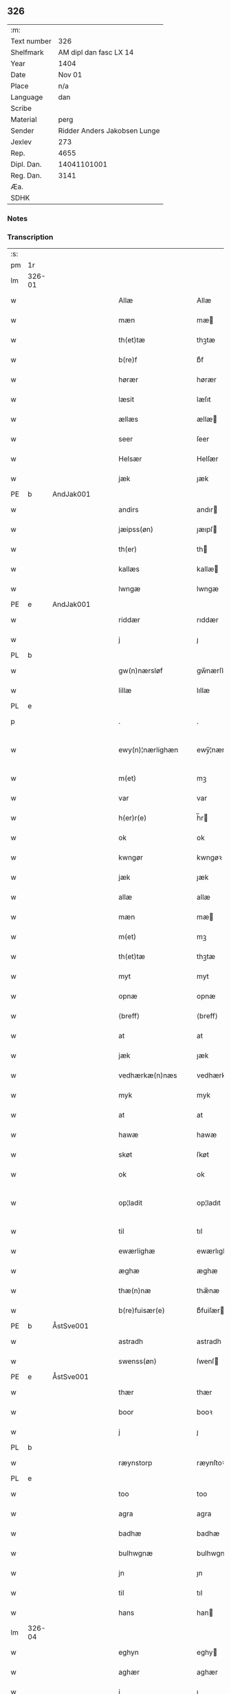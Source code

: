 ** 326
| :m:         |                              |
| Text number |                          326 |
| Shelfmark   |       AM dipl dan fasc LX 14 |
| Year        |                         1404 |
| Date        |                       Nov 01 |
| Place       |                          n/a |
| Language    |                          dan |
| Scribe      |                              |
| Material    |                         perg |
| Sender      | Ridder Anders Jakobsen Lunge |
| Jexlev      |                          273 |
| Rep.        |                         4655 |
| Dipl. Dan.  |                  14041101001 |
| Reg. Dan.   |                         3141 |
| Æa.         |                              |
| SDHK        |                              |

*** Notes


*** Transcription
| :s: |        |   |   |   |   |                    |                 |   |   |   |   |     |   |   |    |               |
| pm  | 1r     |   |   |   |   |                    |                 |   |   |   |   |     |   |   |    |               |
| lm  | 326-01 |   |   |   |   |                    |                 |   |   |   |   |     |   |   |    |               |
| w   |        |   |   |   |   | Allæ               | Allæ            |   |   |   |   | dan |   |   |    |        326-01 |
| w   |        |   |   |   |   | mæn                | mæ             |   |   |   |   | dan |   |   |    |        326-01 |
| w   |        |   |   |   |   | th(et)tæ           | thꝫtæ           |   |   |   |   | dan |   |   |    |        326-01 |
| w   |        |   |   |   |   | b(re)f             | bͤf              |   |   |   |   | dan |   |   |    |        326-01 |
| w   |        |   |   |   |   | hørær              | hørær           |   |   |   |   | dan |   |   |    |        326-01 |
| w   |        |   |   |   |   | læsit              | læſıt           |   |   |   |   | dan |   |   |    |        326-01 |
| w   |        |   |   |   |   | ællæs              | ællæ           |   |   |   |   | dan |   |   |    |        326-01 |
| w   |        |   |   |   |   | seer               | ſeer            |   |   |   |   | dan |   |   |    |        326-01 |
| w   |        |   |   |   |   | Helsær             | Helſær          |   |   |   |   | dan |   |   |    |        326-01 |
| w   |        |   |   |   |   | jæk                | ȷæk             |   |   |   |   | dan |   |   |    |        326-01 |
| PE  | b      | AndJak001  |   |   |   |                    |                 |   |   |   |   |     |   |   |    |               |
| w   |        |   |   |   |   | andirs             | andır          |   |   |   |   | dan |   |   |    |        326-01 |
| w   |        |   |   |   |   | jæipss(øn)         | ȷæıpſ          |   |   |   |   | dan |   |   |    |        326-01 |
| w   |        |   |   |   |   | th(er)             | th             |   |   |   |   | dan |   |   |    |        326-01 |
| w   |        |   |   |   |   | kallæs             | kallæ          |   |   |   |   | dan |   |   |    |        326-01 |
| w   |        |   |   |   |   | lwngæ              | lwngæ           |   |   |   |   | dan |   |   |    |        326-01 |
| PE  | e      | AndJak001  |   |   |   |                    |                 |   |   |   |   |     |   |   |    |               |
| w   |        |   |   |   |   | riddær             | rıddær          |   |   |   |   | dan |   |   |    |        326-01 |
| w   |        |   |   |   |   | j                  | ȷ               |   |   |   |   | dan |   |   |    |        326-01 |
| PL  | b      |   |   |   |   |                    |                 |   |   |   |   |     |   |   |    |               |
| w   |        |   |   |   |   | gw(n)nærsløf       | gw̅nærſløf       |   |   |   |   | dan |   |   |    |        326-01 |
| w   |        |   |   |   |   | lillæ              | lıllæ           |   |   |   |   | dan |   |   |    |        326-01 |
| PL  | e      |   |   |   |   |                    |                 |   |   |   |   |     |   |   |    |               |
| p   |        |   |   |   |   | .                  | .               |   |   |   |   | dan |   |   |    |        326-01 |
| w   |        |   |   |   |   | ewy(n)¦nærlighæn   | ewy̅¦nærlıghæ   |   |   |   |   | dan |   |   |    | 326-01—326-02 |
| w   |        |   |   |   |   | m(et)              | mꝫ              |   |   |   |   | dan |   |   |    |        326-02 |
| w   |        |   |   |   |   | var                | var             |   |   |   |   | dan |   |   |    |        326-02 |
| w   |        |   |   |   |   | h(er)r(e)          | h̅r             |   |   |   |   | dan |   |   |    |        326-02 |
| w   |        |   |   |   |   | ok                 | ok              |   |   |   |   | dan |   |   |    |        326-02 |
| w   |        |   |   |   |   | kwngør             | kwngøꝛ          |   |   |   |   | dan |   |   |    |        326-02 |
| w   |        |   |   |   |   | jæk                | ȷæk             |   |   |   |   | dan |   |   |    |        326-02 |
| w   |        |   |   |   |   | allæ               | allæ            |   |   |   |   | dan |   |   |    |        326-02 |
| w   |        |   |   |   |   | mæn                | mæ             |   |   |   |   | dan |   |   |    |        326-02 |
| w   |        |   |   |   |   | m(et)              | mꝫ              |   |   |   |   | dan |   |   |    |        326-02 |
| w   |        |   |   |   |   | th(et)tæ           | thꝫtæ           |   |   |   |   | dan |   |   |    |        326-02 |
| w   |        |   |   |   |   | myt                | myt             |   |   |   |   | dan |   |   |    |        326-02 |
| w   |        |   |   |   |   | opnæ               | opnæ            |   |   |   |   | dan |   |   |    |        326-02 |
| w   |        |   |   |   |   | ⟨breff⟩            | ⟨breff⟩         |   |   |   |   | dan |   |   |    |        326-02 |
| w   |        |   |   |   |   | at                 | at              |   |   |   |   | dan |   |   |    |        326-02 |
| w   |        |   |   |   |   | jæk                | ȷæk             |   |   |   |   | dan |   |   |    |        326-02 |
| w   |        |   |   |   |   | vedhærkæ(n)næs     | vedhærkæ̅næ     |   |   |   |   | dan |   |   |    |        326-02 |
| w   |        |   |   |   |   | myk                | myk             |   |   |   |   | dan |   |   |    |        326-02 |
| w   |        |   |   |   |   | at                 | at              |   |   |   |   | dan |   |   |    |        326-02 |
| w   |        |   |   |   |   | hawæ               | hawæ            |   |   |   |   | dan |   |   |    |        326-02 |
| w   |        |   |   |   |   | skøt               | ſkøt            |   |   |   |   | dan |   |   |    |        326-02 |
| w   |        |   |   |   |   | ok                 | ok              |   |   |   |   | dan |   |   |    |        326-02 |
| w   |        |   |   |   |   | op¦ladit           | op¦ladıt        |   |   |   |   | dan |   |   |    | 326-02—326-03 |
| w   |        |   |   |   |   | til                | tıl             |   |   |   |   | dan |   |   |    |        326-03 |
| w   |        |   |   |   |   | ewærlighæ          | ewærlıghæ       |   |   |   |   | dan |   |   |    |        326-03 |
| w   |        |   |   |   |   | æghæ               | æghæ            |   |   |   |   | dan |   |   |    |        326-03 |
| w   |        |   |   |   |   | thæ(n)næ           | thæ̅næ           |   |   |   |   | dan |   |   |    |        326-03 |
| w   |        |   |   |   |   | b(re)fuisær(e)     | bͤfuiſær        |   |   |   |   | dan |   |   |    |        326-03 |
| PE  | b      | ÅstSve001  |   |   |   |                    |                 |   |   |   |   |     |   |   |    |               |
| w   |        |   |   |   |   | astradh            | astradh         |   |   |   |   | dan |   |   |    |        326-03 |
| w   |        |   |   |   |   | swenss(øn)         | ſwenſ          |   |   |   |   | dan |   |   |    |        326-03 |
| PE  | e      | ÅstSve001  |   |   |   |                    |                 |   |   |   |   |     |   |   |    |               |
| w   |        |   |   |   |   | thær               | thær            |   |   |   |   | dan |   |   |    |        326-03 |
| w   |        |   |   |   |   | boor               | booꝛ            |   |   |   |   | dan |   |   |    |        326-03 |
| w   |        |   |   |   |   | j                  | ȷ               |   |   |   |   | dan |   |   |    |        326-03 |
| PL  | b      |   |   |   |   |                    |                 |   |   |   |   |     |   |   |    |               |
| w   |        |   |   |   |   | ræynstorp          | ræynſtoꝛp       |   |   |   |   | dan |   |   |    |        326-03 |
| PL  | e      |   |   |   |   |                    |                 |   |   |   |   |     |   |   |    |               |
| w   |        |   |   |   |   | too                | too             |   |   |   |   | dan |   |   |    |        326-03 |
| w   |        |   |   |   |   | agra               | agra            |   |   |   |   | dan |   |   |    |        326-03 |
| w   |        |   |   |   |   | badhæ              | badhæ           |   |   |   |   | dan |   |   |    |        326-03 |
| w   |        |   |   |   |   | bulhwgnæ           | bulhwgnæ        |   |   |   |   | dan |   |   |    |        326-03 |
| w   |        |   |   |   |   | jn                 | ȷn              |   |   |   |   | dan |   |   |    |        326-03 |
| w   |        |   |   |   |   | til                | tıl             |   |   |   |   | dan |   |   |    |        326-03 |
| w   |        |   |   |   |   | hans               | han            |   |   |   |   | dan |   |   |    |        326-03 |
| lm  | 326-04 |   |   |   |   |                    |                 |   |   |   |   |     |   |   |    |               |
| w   |        |   |   |   |   | eghyn              | eghy           |   |   |   |   | dan |   |   |    |        326-04 |
| w   |        |   |   |   |   | aghær              | aghær           |   |   |   |   | dan |   |   |    |        326-04 |
| w   |        |   |   |   |   | j                  | ȷ               |   |   |   |   | dan |   |   |    |        326-04 |
| w   |        |   |   |   |   | bagnæ⸠hy⸡va(n)ghyn | bagnæ⸠hy⸡va̅ghy |   |   |   |   | dan |   |   |    |        326-04 |
| p   |        |   |   |   |   | .                  | .               |   |   |   |   | dan |   |   |    |        326-04 |
| w   |        |   |   |   |   | the                | the             |   |   |   |   | dan |   |   |    |        326-04 |
| w   |        |   |   |   |   | th(er)             | th             |   |   |   |   | dan |   |   |    |        326-04 |
| w   |        |   |   |   |   | førræ              | føꝛræ           |   |   |   |   | dan |   |   |    |        326-04 |
| w   |        |   |   |   |   | laghæ              | laghæ           |   |   |   |   | dan |   |   |    |        326-04 |
| w   |        |   |   |   |   | til                | tıl             |   |   |   |   | dan |   |   |    |        326-04 |
| PL  | b      |   |   |   |   |                    |                 |   |   |   |   |     |   |   |    |               |
| w   |        |   |   |   |   | jnggemars          | ȷnggemar       |   |   |   |   | dan |   |   |    |        326-04 |
| w   |        |   |   |   |   | gardh              | gardh           |   |   |   |   | dan |   |   |    |        326-04 |
| PL  | e      |   |   |   |   |                    |                 |   |   |   |   |     |   |   |    |               |
| w   |        |   |   |   |   | j                  | ȷ               |   |   |   |   | dan |   |   |    |        326-04 |
| PL  | b      |   |   |   |   |                    |                 |   |   |   |   |     |   |   |    |               |
| w   |        |   |   |   |   | gw(n)nærsløf       | gw̅nærſløf       |   |   |   |   | dan |   |   |    |        326-04 |
| w   |        |   |   |   |   | lillæ              | lıllæ           |   |   |   |   | dan |   |   |    |        326-04 |
| PL  | e      |   |   |   |   |                    |                 |   |   |   |   |     |   |   |    |               |
| p   |        |   |   |   |   | .                  | .               |   |   |   |   | dan |   |   |    |        326-04 |
| w   |        |   |   |   |   | ok                 | ok              |   |   |   |   | dan |   |   |    |        326-04 |
| w   |        |   |   |   |   | ma                 | ma              |   |   |   |   | dan |   |   |    |        326-04 |
| w   |        |   |   |   |   | th(er)             | th             |   |   |   |   | dan |   |   |    |        326-04 |
| w   |        |   |   |   |   | saas               | ſaa            |   |   |   |   | dan |   |   |    |        326-04 |
| w   |        |   |   |   |   | panæ               | panæ            |   |   |   |   | dan |   |   |    |        326-04 |
| w   |        |   |   |   |   | hwar               | hwar            |   |   |   |   | dan |   |   |    |        326-04 |
| w   |        |   |   |   |   | thæn               | thæn            |   |   |   |   | dan |   |   |    |        326-04 |
| lm  | 326-05 |   |   |   |   |                    |                 |   |   |   |   |     |   |   |    |               |
| w   |        |   |   |   |   | agh(er)            | agh            |   |   |   |   | dan |   |   |    |        326-05 |
| w   |        |   |   |   |   | too                | too             |   |   |   |   | dan |   |   |    |        326-05 |
| w   |        |   |   |   |   | skiæppær           | ſkıæær         |   |   |   |   | dan |   |   |    |        326-05 |
| w   |        |   |   |   |   | korn               | koꝛ            |   |   |   |   | dan |   |   |    |        326-05 |
| p   |        |   |   |   |   | .                  | .               |   |   |   |   | dan |   |   |    |        326-05 |
| w   |        |   |   |   |   | ok                 | ok              |   |   |   |   | dan |   |   |    |        326-05 |
| w   |        |   |   |   |   | en                 | e              |   |   |   |   | dan |   |   |    |        326-05 |
| w   |        |   |   |   |   | agh(er)            | agh            |   |   |   |   | dan |   |   |    |        326-05 |
| w   |        |   |   |   |   | j                  | j               |   |   |   |   | dan |   |   |    |        326-05 |
| w   |        |   |   |   |   | thæn               | thæ            |   |   |   |   | dan |   |   |    |        326-05 |
| w   |        |   |   |   |   | østræ              | øſtræ           |   |   |   |   | dan |   |   |    |        326-05 |
| w   |        |   |   |   |   | syøwang            | ſyøwang         |   |   |   |   | dan |   |   |    |        326-05 |
| w   |        |   |   |   |   | hwilkæn            | hwılkæ         |   |   |   |   | dan |   |   |    |        326-05 |
| w   |        |   |   |   |   | th(er)             | th             |   |   |   |   | dan |   |   |    |        326-05 |
| w   |        |   |   |   |   | ligg(er)           | lıgg           |   |   |   |   | dan |   |   |    |        326-05 |
| w   |        |   |   |   |   | panæ               | panæ            |   |   |   |   | dan |   |   |    |        326-05 |
| w   |        |   |   |   |   | hyllæ              | hyllæ           |   |   |   |   | dan |   |   |    |        326-05 |
| w   |        |   |   |   |   | agh(er)            | agh            |   |   |   |   | dan |   |   |    |        326-05 |
| p   |        |   |   |   |   | .                  | .               |   |   |   |   | dan |   |   |    |        326-05 |
| w   |        |   |   |   |   | østæn              | øſtæ           |   |   |   |   | dan |   |   |    |        326-05 |
| w   |        |   |   |   |   | næst               | næſt            |   |   |   |   | dan |   |   |    |        326-05 |
| w   |        |   |   |   |   | stenrwgelyn        | ſtenrwgelý     |   |   |   |   | dan |   |   |    |        326-05 |
| w   |        |   |   |   |   | thæn               | thæn            |   |   |   |   | dan |   |   |    |        326-05 |
| w   |        |   |   |   |   | swm                | ſw             |   |   |   |   | dan |   |   |    |        326-05 |
| lm  | 326-06 |   |   |   |   |                    |                 |   |   |   |   |     |   |   |    |               |
| w   |        |   |   |   |   | næst               | næſt            |   |   |   |   | dan |   |   |    |        326-06 |
| w   |        |   |   |   |   | byn                | byn             |   |   |   |   | dan |   |   |    |        326-06 |
| w   |        |   |   |   |   | ær                 | ær              |   |   |   |   | dan |   |   |    |        326-06 |
| p   |        |   |   |   |   | .                  | .               |   |   |   |   | dan |   |   |    |        326-06 |
| w   |        |   |   |   |   | thæn               | thæn            |   |   |   |   | dan |   |   |    |        326-06 |
| w   |        |   |   |   |   | swm                | ſw             |   |   |   |   | dan |   |   |    |        326-06 |
| w   |        |   |   |   |   | ok                 | ok              |   |   |   |   | dan |   |   |    |        326-06 |
| w   |        |   |   |   |   | førræ              | føꝛræ           |   |   |   |   | dan |   |   |    |        326-06 |
| w   |        |   |   |   |   | laa                | laa             |   |   |   |   | dan |   |   |    |        326-06 |
| w   |        |   |   |   |   | til                | til             |   |   |   |   | dan |   |   |    |        326-06 |
| PL  | b      |   |   |   |   |                    |                 |   |   |   |   |     |   |   |    |               |
| w   |        |   |   |   |   | jngemars           | ȷngemar        |   |   |   |   | dan |   |   |    |        326-06 |
| w   |        |   |   |   |   | gardh              | gardh           |   |   |   |   | dan |   |   |    |        326-06 |
| PL  | e      |   |   |   |   |                    |                 |   |   |   |   |     |   |   |    |               |
| p   |        |   |   |   |   | .                  | .               |   |   |   |   | dan |   |   |    |        326-06 |
| w   |        |   |   |   |   | ok                 | ok              |   |   |   |   | dan |   |   |    |        326-06 |
| w   |        |   |   |   |   | ma                 | ma              |   |   |   |   | dan |   |   |    |        326-06 |
| w   |        |   |   |   |   | th(er)             | th             |   |   |   |   | dan |   |   |    |        326-06 |
| w   |        |   |   |   |   | saas               | ſaa            |   |   |   |   | dan |   |   |    |        326-06 |
| w   |        |   |   |   |   | a                  | a               |   |   |   |   | dan |   |   |    |        326-06 |
| w   |        |   |   |   |   | too                | too             |   |   |   |   | dan |   |   |    |        326-06 |
| w   |        |   |   |   |   | skiæppær           | ſkiæær         |   |   |   |   | dan |   |   |    |        326-06 |
| w   |        |   |   |   |   | korn               | koꝛ            |   |   |   |   | dan |   |   |    |        326-06 |
| p   |        |   |   |   |   | .                  | .               |   |   |   |   | dan |   |   |    |        326-06 |
| w   |        |   |   |   |   | for                | foꝛ             |   |   |   |   | dan |   |   |    |        326-06 |
| w   |        |   |   |   |   | swa                | ſwa             |   |   |   |   | dan |   |   |    |        326-06 |
| w   |        |   |   |   |   | meghyn             | meghy          |   |   |   |   | dan |   |   |    |        326-06 |
| w   |        |   |   |   |   | agh(er)            | agh            |   |   |   |   | dan |   |   |    |        326-06 |
| w   |        |   |   |   |   | ok                 | ok              |   |   |   |   | dan |   |   |    |        326-06 |
| w   |        |   |   |   |   | æn¦gh              | æn¦gh           |   |   |   |   | dan |   |   |    | 326-06—326-07 |
| w   |        |   |   |   |   | skow               | ſkow            |   |   |   |   | dan |   |   |    |        326-07 |
| w   |        |   |   |   |   | ok                 | ok              |   |   |   |   | dan |   |   |    |        326-07 |
| w   |        |   |   |   |   | al                 | al              |   |   |   |   | dan |   |   |    |        326-07 |
| w   |        |   |   |   |   | thæn               | thæ            |   |   |   |   | dan |   |   |    |        326-07 |
| w   |        |   |   |   |   | ræktowhet          | ræktowhet       |   |   |   |   | dan |   |   |    |        326-07 |
| w   |        |   |   |   |   | th(er)             | th             |   |   |   |   | dan |   |   |    |        326-07 |
| w   |        |   |   |   |   | for(nefnde)        | foꝛͩͤ             |   |   |   |   | dan |   |   |    |        326-07 |
| w   |        |   |   |   |   | astradh            | aſtradh         |   |   |   |   | dan |   |   |    |        326-07 |
| w   |        |   |   |   |   | swenss(øn)         | ſwens          |   |   |   |   | dan |   |   |    |        326-07 |
| w   |        |   |   |   |   | hafdhæ             | hafdhæ          |   |   |   |   | dan |   |   |    |        326-07 |
| w   |        |   |   |   |   | fran               | fra            |   |   |   |   | dan |   |   |    |        326-07 |
| PL  | b      |   |   |   |   |                    |                 |   |   |   |   |     |   |   |    |               |
| w   |        |   |   |   |   | bawlssæ            | bawlſſæ         |   |   |   |   | dan |   |   |    |        326-07 |
| w   |        |   |   |   |   | syø                | ſyø             |   |   |   |   | dan |   |   |    |        326-07 |
| PL  | e      |   |   |   |   |                    |                 |   |   |   |   |     |   |   |    |               |
| p   |        |   |   |   |   | .                  | .               |   |   |   |   | dan |   |   |    |        326-07 |
| w   |        |   |   |   |   | ok                 | ok              |   |   |   |   | dan |   |   |    |        326-07 |
| w   |        |   |   |   |   | swa                | swa             |   |   |   |   | dan |   |   |    |        326-07 |
| w   |        |   |   |   |   | op                 | op              |   |   |   |   | dan |   |   |    |        326-07 |
| w   |        |   |   |   |   | at                 | at              |   |   |   |   | dan |   |   |    |        326-07 |
| w   |        |   |   |   |   | sandbækkæn         | ſandbækkæ      |   |   |   |   | dan |   |   |    |        326-07 |
| p   |        |   |   |   |   | .                  | .               |   |   |   |   | dan |   |   |    |        326-07 |
| w   |        |   |   |   |   | th(et)             | thꝫ             |   |   |   |   | dan |   |   |    |        326-07 |
| w   |        |   |   |   |   | swm                | sw             |   |   |   |   | dan |   |   |    |        326-07 |
| w   |        |   |   |   |   | væs¦tæn            | væſ¦tæ         |   |   |   |   | dan |   |   |    | 326-07-326-08 |
| w   |        |   |   |   |   | far(e)             | far            |   |   |   |   | dan |   |   |    |        326-08 |
| w   |        |   |   |   |   | ær                 | ær              |   |   |   |   | dan |   |   |    |        326-08 |
| p   |        |   |   |   |   | .                  | .               |   |   |   |   | dan |   |   |    |        326-08 |
| w   |        |   |   |   |   | thwert             | thwert          |   |   |   |   | dan |   |   |    |        326-08 |
| w   |        |   |   |   |   | jwær               | ȷwær            |   |   |   |   | dan |   |   |    |        326-08 |
| PL  | b      |   |   |   |   |                    |                 |   |   |   |   |     |   |   |    |               |
| w   |        |   |   |   |   | towæ               | towæ            |   |   |   |   | dan |   |   |    |        326-08 |
| w   |        |   |   |   |   | biærgh             | bıærgh          |   |   |   |   | dan |   |   |    |        326-08 |
| PL  | e      |   |   |   |   |                    |                 |   |   |   |   |     |   |   |    |               |
| p   |        |   |   |   |   | .                  | .               |   |   |   |   | dan |   |   |    |        326-08 |
| w   |        |   |   |   |   | ok                 | ok              |   |   |   |   | dan |   |   |    |        326-08 |
| w   |        |   |   |   |   | syndær             | ſyndær          |   |   |   |   | dan |   |   |    |        326-08 |
| w   |        |   |   |   |   | jn                 | ȷn              |   |   |   |   | dan |   |   |    |        326-08 |
| w   |        |   |   |   |   | pa                 | pa              |   |   |   |   | dan |   |   |    |        326-08 |
| w   |        |   |   |   |   | the                | the             |   |   |   |   | dan |   |   |    |        326-08 |
| w   |        |   |   |   |   | syndræ             | ſyndræ          |   |   |   |   | dan |   |   |    |        326-08 |
| w   |        |   |   |   |   | haghæ              | haghæ           |   |   |   |   | dan |   |   |    |        326-08 |
| p   |        |   |   |   |   | .                  | .               |   |   |   |   | dan |   |   |    |        326-08 |
| w   |        |   |   |   |   | ok                 | ok              |   |   |   |   | dan |   |   |    |        326-08 |
| w   |        |   |   |   |   | swa                | ſwa             |   |   |   |   | dan |   |   |    |        326-08 |
| w   |        |   |   |   |   | haghænæ            | haghænæ         |   |   |   |   | dan |   |   |    |        326-08 |
| w   |        |   |   |   |   | nædh(er)           | nædh           |   |   |   |   | dan |   |   |    |        326-08 |
| w   |        |   |   |   |   | jn                 | ȷn              |   |   |   |   | dan |   |   |    |        326-08 |
| w   |        |   |   |   |   | til                | tıl             |   |   |   |   | dan |   |   |    |        326-08 |
| w   |        |   |   |   |   | syøn               | ſyø            |   |   |   |   | dan |   |   |    |        326-08 |
| lm  | 326-09 |   |   |   |   |                    |                 |   |   |   |   |     |   |   |    |               |
| w   |        |   |   |   |   | th(et)             | thꝫ             |   |   |   |   | dan |   |   |    |        326-09 |
| w   |        |   |   |   |   | swm                | ſw             |   |   |   |   | dan |   |   |    |        326-09 |
| w   |        |   |   |   |   | th(er)             | th             |   |   |   |   | dan |   |   |    |        326-09 |
| w   |        |   |   |   |   | for                | foꝛ             |   |   |   |   | dan |   |   |    |        326-09 |
| w   |        |   |   |   |   | noræn              | noꝛæn           |   |   |   |   | dan |   |   |    |        326-09 |
| w   |        |   |   |   |   | ok                 | ok              |   |   |   |   | dan |   |   |    |        326-09 |
| w   |        |   |   |   |   | væstæn             | væſtæ          |   |   |   |   | dan |   |   |    |        326-09 |
| w   |        |   |   |   |   | ær                 | ær              |   |   |   |   | dan |   |   |    |        326-09 |
| w   |        |   |   |   |   | vndæntagyn         | vndæntagy      |   |   |   |   | dan |   |   |    |        326-09 |
| w   |        |   |   |   |   | aldwngiæld         | aldwngıæld      |   |   |   |   | dan |   |   |    |        326-09 |
| w   |        |   |   |   |   | til                | tıl             |   |   |   |   | dan |   |   |    |        326-09 |
| w   |        |   |   |   |   | hans               | han            |   |   |   |   | dan |   |   |    |        326-09 |
| w   |        |   |   |   |   | eghyn              | eghy           |   |   |   |   | dan |   |   |    |        326-09 |
| w   |        |   |   |   |   | swyn               | ſwy            |   |   |   |   | dan |   |   |    |        326-09 |
| w   |        |   |   |   |   | ok                 | ok              |   |   |   |   | dan |   |   |    |        326-09 |
| w   |        |   |   |   |   | hans               | han            |   |   |   |   | dan |   |   |    |        326-09 |
| w   |        |   |   |   |   | eldebrand          | eldebrand       |   |   |   |   | dan |   |   |    |        326-09 |
| w   |        |   |   |   |   | ok                 | ok              |   |   |   |   | dan |   |   |    |        326-09 |
| w   |        |   |   |   |   | hwsbyg¦nyng        | hwſbyg¦nyng     |   |   |   |   | dan |   |   |    | 326-09-326-10 |
| p   |        |   |   |   |   | .                  | .               |   |   |   |   | dan |   |   |    |        326-10 |
| w   |        |   |   |   |   | ok                 | ok              |   |   |   |   | dan |   |   |    |        326-10 |
| w   |        |   |   |   |   | vilkorær           | vılkoꝛær        |   |   |   |   | dan |   |   |    |        326-10 |
| w   |        |   |   |   |   | jæk                | ȷæk             |   |   |   |   | dan |   |   |    |        326-10 |
| w   |        |   |   |   |   | myk                | myk             |   |   |   |   | dan |   |   |    |        326-10 |
| w   |        |   |   |   |   | til                | tıl             |   |   |   |   | dan |   |   |    |        326-10 |
| w   |        |   |   |   |   | ok                 | ok              |   |   |   |   | dan |   |   |    |        326-10 |
| w   |        |   |   |   |   | mynæ               | mynæ            |   |   |   |   | dan |   |   |    |        326-10 |
| w   |        |   |   |   |   | ærw⟨i⟩nggæ         | ærw⟨i⟩nggæ      |   |   |   |   | dan |   |   |    |        326-10 |
| w   |        |   |   |   |   | at                 | at              |   |   |   |   | dan |   |   |    |        326-10 |
| w   |        |   |   |   |   | fri                | frı             |   |   |   |   | dan |   |   |    |        326-10 |
| w   |        |   |   |   |   | ok                 | ok              |   |   |   |   | dan |   |   |    |        326-10 |
| w   |        |   |   |   |   | hemlæ              | hemlæ           |   |   |   |   | dan |   |   |    |        326-10 |
| w   |        |   |   |   |   | thæn               | thæn            |   |   |   |   | dan |   |   |    |        326-10 |
| w   |        |   |   |   |   | for(nefnde)        | foꝛͩͤ             |   |   |   |   | dan |   |   |    |        326-10 |
| PE  | b      | ÅstSve001  |   |   |   |                    |                 |   |   |   |   |     |   |   |    |               |
| w   |        |   |   |   |   | astradh            | aſtradh         |   |   |   |   | dan |   |   |    |        326-10 |
| w   |        |   |   |   |   | swenss(øn)         | ſwens          |   |   |   |   | dan |   |   |    |        326-10 |
| PE  | e      | ÅstSve001  |   |   |   |                    |                 |   |   |   |   |     |   |   |    |               |
| w   |        |   |   |   |   | ok                 | ok              |   |   |   |   | dan |   |   |    |        326-10 |
| w   |        |   |   |   |   | hans               | han            |   |   |   |   | dan |   |   |    |        326-10 |
| w   |        |   |   |   |   | arw⟨i⟩ng¦gæ        | arw⟨i⟩ng¦gæ     |   |   |   |   | dan |   |   |    | 326-10-326-11 |
| w   |        |   |   |   |   | thesse             | theſſe          |   |   |   |   | dan |   |   |    |        326-11 |
| w   |        |   |   |   |   | for(nefnde)        | foꝛͩͤ             |   |   |   |   | dan |   |   |    |        326-11 |
| w   |        |   |   |   |   | aghræ              | aghræ           |   |   |   |   | dan |   |   |    |        326-11 |
| w   |        |   |   |   |   | for                | foꝛ             |   |   |   |   | dan |   |   |    |        326-11 |
| w   |        |   |   |   |   | hwars              | hwar           |   |   |   |   | dan |   |   |    |        326-11 |
| w   |        |   |   |   |   | mans               | man            |   |   |   |   | dan |   |   |    |        326-11 |
| w   |        |   |   |   |   | til                | tıl             |   |   |   |   | dan |   |   |    |        326-11 |
| w   |        |   |   |   |   | taal               | taal            |   |   |   |   | dan |   |   |    |        326-11 |
| w   |        |   |   |   |   | swm                | ſwm             |   |   |   |   | dan |   |   |    |        326-11 |
| w   |        |   |   |   |   | lansloghæn         | lanſloghæ      |   |   |   |   | dan |   |   |    |        326-11 |
| w   |        |   |   |   |   | vt                 | vt              |   |   |   |   | dan |   |   |    |        326-11 |
| w   |        |   |   |   |   | visær              | vıſær           |   |   |   |   | dan |   |   |    |        326-11 |
| w   |        |   |   |   |   | Jn                 | Jn              |   |   |   |   | lat |   |   |    |        326-11 |
| w   |        |   |   |   |   | cui(us)            | cuı            |   |   |   |   | lat |   |   |    |        326-11 |
| w   |        |   |   |   |   | rej                | reȷ             |   |   |   |   | lat |   |   |    |        326-11 |
| w   |        |   |   |   |   | testimoni(um)      | teſtımonıͫ       |   |   |   |   | lat |   |   |    |        326-11 |
| w   |        |   |   |   |   | sigillu(m)         | ſıgıllu̅         |   |   |   |   | lat |   |   |    |        326-11 |
| w   |        |   |   |   |   | me(um)             | meͫ              |   |   |   |   | lat |   |   |    |        326-11 |
| w   |        |   |   |   |   | vna                | vna             |   |   |   |   | lat |   |   |    |        326-11 |
| lm  | 326-12 |   |   |   |   |                    |                 |   |   |   |   |     |   |   |    |               |
| w   |        |   |   |   |   | cu(m)              | cu̅              |   |   |   |   | lat |   |   |    |        326-12 |
| w   |        |   |   |   |   | sigillis           | ſıgıllı        |   |   |   |   | lat |   |   |    |        326-12 |
| w   |        |   |   |   |   | viror(um)          | vıroꝝ           |   |   |   |   | lat |   |   |    |        326-12 |
| w   |        |   |   |   |   | nobiliu(m)         | nobılıu̅         |   |   |   |   | lat |   |   |    |        326-12 |
| w   |        |   |   |   |   | (et)               |                |   |   |   |   | lat |   |   |    |        326-12 |
| w   |        |   |   |   |   | disc(re)tor(um)    | dıſcͤtoꝝ         |   |   |   |   | lat |   |   |    |        326-12 |
| w   |        |   |   |   |   | v(idelicet)        | vꝫ              |   |   |   |   | lat |   |   |    |        326-12 |
| w   |        |   |   |   |   | d(omi)ni           | dn̅ı             |   |   |   |   | lat |   |   |    |        326-12 |
| PE  | b      | HenMol003  |   |   |   |                    |                 |   |   |   |   |     |   |   |    |               |
| w   |        |   |   |   |   | joha(nn)is         | ȷoha̅ı          |   |   |   |   | lat |   |   |    |        326-12 |
| w   |        |   |   |   |   | møltekæ            | møltekæ         |   |   |   |   | dan |   |   |    |        326-12 |
| PE  | e      | HenMol003  |   |   |   |                    |                 |   |   |   |   |     |   |   |    |               |
| w   |        |   |   |   |   | de                 | de              |   |   |   |   | lat |   |   |    |        326-12 |
| PL  | b      |   |   |   |   |                    |                 |   |   |   |   |     |   |   |    |               |
| w   |        |   |   |   |   | bawlssæ            | bawlſſæ         |   |   |   |   | dan |   |   |    |        326-12 |
| PL  | e      |   |   |   |   |                    |                 |   |   |   |   |     |   |   |    |               |
| w   |        |   |   |   |   | d(omi)ni           | dn̅ı             |   |   |   |   | lat |   |   |    |        326-12 |
| PE  | b      | JenPed007  |   |   |   |                    |                 |   |   |   |   |     |   |   |    |               |
| w   |        |   |   |   |   | joha(nn)is         | ȷoha̅ı          |   |   |   |   | lat |   |   |    |        326-12 |
| w   |        |   |   |   |   | fynkkenow          | fynkkenow       |   |   |   |   | dan |   |   |    |        326-12 |
| PE  | e      | JenPed007  |   |   |   |                    |                 |   |   |   |   |     |   |   |    |               |
| w   |        |   |   |   |   | militu(m)          | mılıtu̅          |   |   |   |   | lat |   |   |    |        326-12 |
| p   |        |   |   |   |   | .                  | .               |   |   |   |   | lat |   |   |    |        326-12 |
| PE  | b      | JenKnu002  |   |   |   |                    |                 |   |   |   |   |     |   |   |    |               |
| w   |        |   |   |   |   | joha(nn)is         | ȷoha̅ı          |   |   |   |   | lat |   |   |    |        326-12 |
| w   |        |   |   |   |   | kanuti             | kanutı	  |   |   |   |   | lat |   |   |    |        326-12 |
| PE  | e      | JenKnu002  |   |   |   |                    |                 |   |   |   |   |     |   |   |    |               |
| lm  | 326-13 |   |   |   |   |                    |                 |   |   |   |   |     |   |   |    |               |
| w   |        |   |   |   |   | de                 | de              |   |   |   |   | lat |   |   |    |        326-13 |
| PL  | b      |   |   |   |   |                    |                 |   |   |   |   |     |   |   |    |               |
| w   |        |   |   |   |   | vidhfwglæbiærgh    | vıdhfwglæbıærgh |   |   |   |   | dan |   |   |    |        326-13 |
| PL  | e      |   |   |   |   |                    |                 |   |   |   |   |     |   |   |    |               |
| PE  | b      | EriTho001  |   |   |   |                    |                 |   |   |   |   |     |   |   |    |               |
| w   |        |   |   |   |   | erici              | erıcı           |   |   |   |   | lat |   |   |    |        326-13 |
| w   |        |   |   |   |   | tomæss(øn)         | tomæſ          |   |   |   |   | dan |   |   |    |        326-13 |
| PE  | e      | EriTho001  |   |   |   |                    |                 |   |   |   |   |     |   |   |    |               |
| w   |        |   |   |   |   | de                 | de              |   |   |   |   | lat |   |   |    |        326-13 |
| PL  | b      |   |   |   |   |                    |                 |   |   |   |   |     |   |   |    |               |
| w   |        |   |   |   |   | vynstorp           | vynſtoꝛp        |   |   |   |   | dan |   |   |    |        326-13 |
| PL  | e      |   |   |   |   |                    |                 |   |   |   |   |     |   |   |    |               |
| p   |        |   |   |   |   | .                  | .               |   |   |   |   | lat |   |   |    |        326-13 |
| PE  | b      | PedTro001  |   |   |   |                    |                 |   |   |   |   |     |   |   |    |               |
| w   |        |   |   |   |   | pet(ri)            | pet            |   |   |   |   | lat |   |   |    |        326-13 |
| w   |        |   |   |   |   | t(ur)gilli         | t᷑gıllı          |   |   |   |   | lat |   |   |    |        326-13 |
| PE  | e      | PedTro001  |   |   |   |                    |                 |   |   |   |   |     |   |   |    |               |
| w   |        |   |   |   |   | aduocati           | aduocatı        |   |   |   |   | lat |   |   |    |        326-13 |
| w   |        |   |   |   |   | cast(ri)           | caſt           |   |   |   |   | lat |   |   |    |        326-13 |
| PL  | b      |   |   |   |   |                    |                 |   |   |   |   |     |   |   |    |               |
| w   |        |   |   |   |   | helsingborgh       | helſíngboꝛgh    |   |   |   |   | lat |   |   |    |        326-13 |
| PL  | e      |   |   |   |   |                    |                 |   |   |   |   |     |   |   |    |               |
| PE  | b      | NieLun001  |   |   |   |                    |                 |   |   |   |   |     |   |   |    |               |
| w   |        |   |   |   |   | nicolaj            | nıcolaȷ         |   |   |   |   | lat |   |   |    |        326-13 |
| w   |        |   |   |   |   | lwngæ              | lwngæ           |   |   |   |   | dan |   |   |    |        326-13 |
| PE  | e      | NieLun001  |   |   |   |                    |                 |   |   |   |   |     |   |   |    |               |
| p   |        |   |   |   |   | .                  | .               |   |   |   |   | lat |   |   |    |        326-13 |
| PE  | b      | EriHåg001  |   |   |   |                    |                 |   |   |   |   |     |   |   |    |               |
| w   |        |   |   |   |   | erici              | erıcı           |   |   |   |   | lat |   |   |    |        326-13 |
| w   |        |   |   |   |   | Haq(ui)ni          | Haqnı          |   |   |   |   | lat |   |   |    |        326-13 |
| PE  | e      | EriHåg001  |   |   |   |                    |                 |   |   |   |   |     |   |   |    |               |
| PE  | b      | PouSti001  |   |   |   |                    |                 |   |   |   |   |     |   |   |    |               |
| w   |        |   |   |   |   | pau¦li             | pau¦lı          |   |   |   |   | lat |   |   |    | 326-13—326-14 |
| w   |        |   |   |   |   | stixs(øn)          | ſtıx           |   |   |   |   | dan |   |   |    |        326-14 |
| PE  | e      | PouSti001  |   |   |   |                    |                 |   |   |   |   |     |   |   |    |               |
| w   |        |   |   |   |   | armig(er)or(um)    | armıgoꝝ        |   |   |   |   | lat |   |   |    |        326-14 |
| PE  | b      | JakNie004  |   |   |   |                    |                 |   |   |   |   |     |   |   |    |               |
| w   |        |   |   |   |   | jacobi             | ȷacobı          |   |   |   |   | lat |   |   |    |        326-14 |
| w   |        |   |   |   |   | reentaf            | reentaf         |   |   |   |   | dan |   |   |    |        326-14 |
| PE  | e      | JakNie004  |   |   |   |                    |                 |   |   |   |   |     |   |   |    |               |
| w   |        |   |   |   |   | (et)               |                |   |   |   |   | lat |   |   |    |        326-14 |
| PE  | b      | AndSve001  |   |   |   |                    |                 |   |   |   |   |     |   |   |    |               |
| w   |        |   |   |   |   | and(r)e            | ande           |   |   |   |   | lat |   |   |    |        326-14 |
| w   |        |   |   |   |   | swenonis           | ſwenonı        |   |   |   |   | lat |   |   |    |        326-14 |
| PE  | e      | AndSve001  |   |   |   |                    |                 |   |   |   |   |     |   |   |    |               |
| w   |        |   |   |   |   | de                 | de              |   |   |   |   | lat |   |   |    |        326-14 |
| PL  | b      |   |   |   |   |                    |                 |   |   |   |   |     |   |   |    |               |
| w   |        |   |   |   |   | ræynstorp          | ræynſtoꝛp       |   |   |   |   | dan |   |   |    |        326-14 |
| PL  | e      |   |   |   |   |                    |                 |   |   |   |   |     |   |   |    |               |
| w   |        |   |   |   |   | p(rese)ntib(us)    | p̅ntibꝫ          |   |   |   |   | lat |   |   |    |        326-14 |
| w   |        |   |   |   |   | est                | eſt             |   |   |   |   | lat |   |   |    |        326-14 |
| w   |        |   |   |   |   | appens(um)         | aen           |   |   |   |   | lat |   |   |    |        326-14 |
| w   |        |   |   |   |   | Datu(m)            | Datu̅            |   |   |   |   | lat |   |   |    |        326-14 |
| w   |        |   |   |   |   | an(n)o             | an̅o             |   |   |   |   | lat |   |   |    |        326-14 |
| w   |        |   |   |   |   | d(omi)ni           | dn̅ı             |   |   |   |   | lat |   |   |    |        326-14 |
| w   |        |   |   |   |   | mº                 | mº              |   |   |   |   | lat |   |   |    |        326-14 |
| w   |        |   |   |   |   | cd                 | cd              |   |   |   |   | lat |   |   | =  |        326-14 |
| w   |        |   |   |   |   | q(uar)t(o)         | qᷓt             |   |   |   |   | lat |   |   | == |        326-14 |
| w   |        |   |   |   |   | ip(s)o             | ıp̅o             |   |   |   |   | lat |   |   |    |        326-14 |
| w   |        |   |   |   |   | die                | dıe             |   |   |   |   | lat |   |   |    |        326-14 |
| w   |        |   |   |   |   | om(n)i             | om̅ı             |   |   |   |   | lat |   |   |    |        326-14 |
| w   |        |   |   |   |   | s(anc)tor(um)      | ſto̅ꝝ            |   |   |   |   | lat |   |   |    |        326-14 |
| :e: |        |   |   |   |   |                    |                 |   |   |   |   |     |   |   |    |               |
